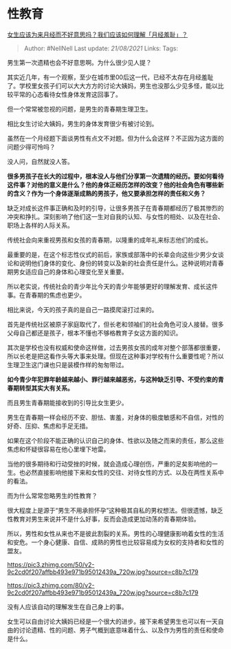 * 性教育
  :PROPERTIES:
  :CUSTOM_ID: 性教育
  :END:

[[https://www.zhihu.com/question/439002774/answer/1682035598][女生应该为来月经而不好意思吗？我们应该如何理解「月经羞耻」？]]

#+BEGIN_QUOTE
  Author: #NellNell Last update: /21/08/2021/ Links: Tags:
#+END_QUOTE

男生第一次遗精也会不好意思啊。为什么很少见人提？

其实近几年，有一个观察，至少在城市里00后这一代，已经不太存在月经羞耻了。学校里女孩子们可以大大方方的讨论大姨妈，男生也没那么少见多怪，能以比较平常的心态看待女性身体发育这回事了。

但一个常常被忽视的问题，是男生的青春期生理卫生。

相比女生讨论大姨妈，男生的身体发育很少有被讨论到。

虽然在一个月经题下面谈男性有点文不对题。但为什么会这样？不正因为这方面的问题少得可怜吗？

没人问，自然就没人答。

*很多男孩子在长大的过程中，根本没人与他们分享第一次遗精的经历。要如何看待这件事？对他的意义是什么？他的身体正经历怎样的改变？他的社会角色有哪些新的含义？作为一个身体逐渐成熟的男孩子，他又要承担怎样的责任和义务？*

缺乏对成长这件事正确和及时的引导，让很多男孩子在青春期都经历了极其惨烈的冲突和挣扎。深刻影响了他们这一生对自我的认知、与女性的相处、以及在社会、职场上各样的人际关系。

传统社会向来重视男孩和女孩的青春期，以隆重的成年礼来标志他们的成长。

最重要的是，在这个标志性仪式的前后，家族或部落中的长辈会向这些少男少女谈论和说明他们身体的变化、身份的转变以及新的社会责任是什么。这种说明对青春期男女适应自己的身体和心理变化至关重要。

所以老实说，传统社会的青少年比今天的青少年能够更好的理解发育、成长这件事。在青春期的焦虑也更少。

相比来说，今天的孩子真的是自己一路摸爬滚打过来的。

首先是传统社区被原子家庭取代了，但长老和领袖们的社会角色可没人接替。很多父母自己都还是孩子，根本不懂也不够格教育子女这方面的知识。

其次是学校也没有权威和使命这样做，过去男孩女孩的成年对整个部落都很重要，所以长老是把这看作头等大事来处理。但现在这种事对学校有什么重要性呢？所以生理卫生这门课也只是装模作样的匆匆带过。

*如今青少年犯罪年龄越来越小、罪行越来越恶劣，与这种缺乏引导、不受约束的青春期转型其实大有关系。*

而且男生青春期能接收到的引导比女生更少。

男生在青春期一样会经历不安、胆怯、害羞，对身体的极度敏感和不自信，对性的好奇、压抑、焦虑和手足无措。

如果在这个阶段不能正确的认识自己的身体、性欲以及随之而来的责任，那么这些焦虑和怀疑很容易在他心里埋下地雷。

当他的很多期待和行动受挫的时候，就会造成心理创伤，严重的足矣影响他的一生。也必然直接影响他接下来和女性的交往、对待女性的方式、以及在两性关系中的看法。

而为什么常常忽略男生的性教育？

很大程度上是源于“男生不用承担怀孕”这种极其自私的男权想法。但很遗憾，缺乏性教育对男生来说并不是什么好事，反而会造成更加动荡的青春期体验。

所以，男性和女性从来也不是彼此割裂的关系。男性的心理健康影响着女性的生活和安危。一个身心健康、自信、成熟的男性也比较容易成为女权的支持者和女性的盟友。

[[https://pic3.zhimg.com/50/v2-9c2cd0f207affbb493e971b95012439a_720w.jpg?source=c8b7c179]]

[[https://pic3.zhimg.com/80/v2-9c2cd0f207affbb493e971b95012439a_720w.jpg?source=c8b7c179]]

没有人应该自动的理解发生在自己身上的事。

女生可以自由讨论大姨妈已经是一个很大的进步。接下来希望男生也可以有一天自由的讨论遗精、性的问题、男子气概到底意味着什么、以及作为男性的责任和使命是什么。

